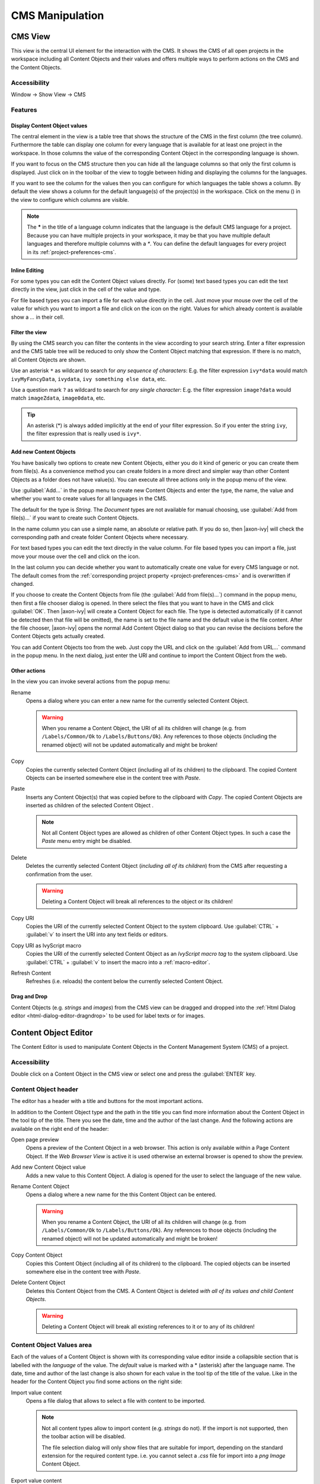 CMS Manipulation
================

.. _cms-view:

CMS View
--------

This view is the central UI element for the interaction with the CMS. It
shows the CMS of all open projects in the workspace including all
Content Objects and their values and offers multiple ways to perform
actions on the CMS and the Content Objects.

|image0|


Accessibility
^^^^^^^^^^^^^

Window -> Show View -> CMS


Features
^^^^^^^^

Display Content Object values
~~~~~~~~~~~~~~~~~~~~~~~~~~~~~

The central element in the view is a table tree that shows the structure
of the CMS in the first column (the tree column). Furthermore the table
can display one column for every language that is available for at least
one project in the workspace. In those columns the value of the
corresponding Content Object in the corresponding language is shown.

If you want to focus on the CMS structure then you can hide all the
language columns so that only the first column is displayed. Just click
on |image1| in the toolbar of the view to toggle between hiding and
displaying the columns for the languages.

If you want to see the column for the values then you can configure for
which languages the table shows a column. By default the view shows a
column for the default language(s) of the project(s) in the workspace.
Click on the menu (|image2|) in the view to configure which columns are
visible.

.. note::

   The **\*** in the title of a language column indicates that the
   language is the default CMS language for a project. Because you can
   have multiple projects in your workspace, it may be that you have
   multiple default languages and therefore multiple columns with a
   *\**. You can define the default languages for every project in its
   :ref:`project-preferences-cms`.

Inline Editing
~~~~~~~~~~~~~~

For some types you can edit the Content Object values directly. For
(some) text based types you can edit the text directly in the view, just
click in the cell of the value and type.

For file based types you can import a file for each value directly in
the cell. Just move your mouse over the cell of the value for which you
want to import a file and click on the |image3| icon on the right.
Values for which already content is available show a *...* in their
cell.


Filter the view
~~~~~~~~~~~~~~~

By using the CMS search you can filter the contents in the view
according to your search string. Enter a filter expression and the CMS
table tree will be reduced to only show the Content Object matching that
expression. If there is no match, all Content Objects are shown.

|image4|

Use an asterisk ``*`` as wildcard to search for *any sequence of characters*:
E.g. the filter expression ``ivy*data`` would match
``ivyMyFancyData``, ``ivydata``, ``ivy something else data``, etc.

Use a question mark ``?`` as wildcard to search for *any single character*:
E.g. the filter expression ``image?data`` would match ``imageZdata``, ``image0data``, etc.

.. tip::

   An asterisk (*) is always added implicitly at the end of your filter
   expression. So if you enter the string ``ivy``, the filter expression
   that is really used is ``ivy*``.


Add new Content Objects
~~~~~~~~~~~~~~~~~~~~~~~

You have basically two options to create new Content Objects, either you
do it kind of generic or you can create them from file(s). As a
convenience method you can create folders in a more direct and simpler
way than other Content Objects as a folder does not have value(s). You
can execute all three actions only in the popup menu of the view.

Use :guilabel:`Add...` in the popup menu to create new Content Objects and enter
the type, the name, the value and whether you want to create values for
all languages in the CMS.

The default for the type is *String*. The *Document* types are not
available for manual choosing, use :guilabel:`Add from file(s)...` if you want
to create such Content Objects.

In the name column you can use a simple name, an absolute or relative
path. If you do so, then |axon-ivy| will check the corresponding path and
create folder Content Objects where necessary.

For text based types you can edit the text directly in the value column.
For file based types you can import a file, just move your mouse over
the cell and click on the |image3| icon.

In the last column you can decide whether you want to automatically
create one value for every CMS language or not. The default comes from
the :ref:`corresponding project property <project-preferences-cms>`
and is overwritten if changed.

If you choose to create the Content Objects from file
(the :guilabel:`Add from file(s)...`) command in the popup menu, then first a
file chooser dialog is opened. In there select the files that you want
to have in the CMS and click :guilabel:`OK`. Then |axon-ivy| will create a Content
Object for each file. The type is detected automatically (if it cannot
be detected then that file will be omitted), the name is set to the file
name and the default value is the file content. After the file chooser,
|axon-ivy| opens the normal Add Content Object dialog so that you can
revise the decisions before the Content Objects gets actually created.

You can add Content Objects too from the web. Just copy the URL and
click on the :guilabel:`Add from URL...` command in the popup menu. In the next
dialog, just enter the URl and continue to import the Content Object
from the web.

Other actions
~~~~~~~~~~~~~

In the view you can invoke several actions from the popup menu:

|image6| Rename
   Opens a dialog where you can enter a new name for the currently
   selected Content Object.

   .. warning::

      When you rename a Content Object, the URI of all its children will
      change (e.g. from ``/Labels/Common/Ok`` to
      ``/Labels/Buttons/Ok``). Any references to those objects
      (including the renamed object) will not be updated automatically
      and might be broken!

|image7| Copy
   Copies the currently selected Content Object (including all of its
   children) to the clipboard. The copied Content Objects can be
   inserted somewhere else in the content tree with *Paste*.

|image8| Paste
   Inserts any Content Object(s) that was copied before to the clipboard
   with *Copy*. The copied Content Objects are inserted as children of
   the selected Content Object .

   .. note::

      Not all Content Object types are allowed as children of other
      Content Object types. In such a case the *Paste* menu entry might
      be disabled.

|image9| Delete
   Deletes the currently selected Content Object (*including all of its
   children*) from the CMS after requesting a confirmation from the
   user.

   .. warning::

      Deleting a Content Object will break all references to the object
      or its children!

|image7| Copy URI
   Copies the URI of the currently selected Content Object to the system
   clipboard. Use :guilabel:`CTRL` + :guilabel:`v` to insert the URI into any text fields or
   editors.

|image11| Copy URI as IvyScript macro
   Copies the URI of the currently selected Content Object as an
   *IvyScript macro tag* to the system clipboard. Use :guilabel:`CTRL` + :guilabel:`v` to
   insert the macro into a :ref:`macro-editor`.

|image12| Refresh Content
   Refreshes (i.e. reloads) the content below the currently selected
   Content Object.

Drag and Drop
~~~~~~~~~~~~~

Content Objects (e.g. *strings* and *images*) from the CMS view can be
dragged and dropped into the :ref:`Html Dialog editor <html-dialog-editor-dragndrop>`
to be used for label texts or for images.

.. |image0| image:: /_images/cms/cms-tree-view.png
.. |image1| image:: /_images/cms/action-toggle-lang-columns.png
.. |image2| image:: /_images/cms/icon-view-menu.png
.. |image3| image:: /_images/cms/action-import.png
.. |image4| image:: /_images/cms/cms-search.png
.. |image6| image:: /_images/cms/action-rename.png
.. |image7| image:: /_images/cms/action-copy.png
.. |image8| image:: /_images/cms/action-paste.png
.. |image9| image:: /_images/cms/action-delete.png
.. |image11| image:: /_images/cms/action-copy-uri-as-macro.png
.. |image12| image:: /_images/cms/action-refresh.png







.. _cms-content-object-editor:

Content Object Editor
---------------------

The Content Editor is used to manipulate Content Objects in the Content
Management System (CMS) of a project.

Accessibility
^^^^^^^^^^^^^

Double click on a Content Object in the CMS view or select one and press
the :guilabel:`ENTER` key.


Content Object header
^^^^^^^^^^^^^^^^^^^^^

The editor has a header with a title and buttons for the most important
actions.

|image20|

In addition to the Content Object type and the path in the title you can
find more information about the Content Object in the tool tip of the
title. There you see the date, time and the author of the last change.
And the following actions are available on the right end of the header:

|image21| Open page preview
   Opens a preview of the Content Object in a web browser. This action
   is only available within a Page Content Object. If the *Web Browser
   View* is active it is used otherwise an external browser is opened to
   show the preview.

|image22| Add new Content Object value
   Adds a new value to this Content Object. A dialog is opened for the
   user to select the language of the new value.

|image6| Rename Content Object
   Opens a dialog where a new name for the this Content Object can be
   entered.

   .. warning::

      When you rename a Content Object, the URI of all its children will
      change (e.g. from ``/Labels/Common/Ok`` to
      ``/Labels/Buttons/Ok``). Any references to those objects
      (including the renamed object) will not be updated automatically
      and might be broken!

|image7| Copy Content Object
   Copies this Content Object (including all of its children) to the
   clipboard. The copied objects can be inserted somewhere else in the
   content tree with *Paste*.

|image9| Delete Content Object
   Deletes this Content Object from the CMS. A Content Object is deleted
   *with all of its values and child Content Objects*.

   .. warning::

      Deleting a Content Object will break all existing references to it
      or to any of its children!

.. _cms-content-object-values-area:

Content Object Values area
^^^^^^^^^^^^^^^^^^^^^^^^^^

Each of the values of a Content Object is shown with its corresponding
value editor inside a collapsible section that is labelled with the
*language* of the value. The *default* value is marked with a \*
(asterisk) after the language name. The date, time and author of the
last change is also shown for each value in the tool tip of the title of
the value. Like in the header for the Content Object you find some
actions on the right side:

|image3| Import value content
   Opens a file dialog that allows to select a file with content to be
   imported.

   .. note::

      Not all content types allow to import content (e.g. *strings* do
      not). If the import is not supported, then the toolbar action will
      be disabled.

      The file selection dialog will only show files that are suitable
      for import, depending on the standard extension for the required
      content type. i.e. you cannot select a *.css* file for import into
      a *png Image* Content Object.

|image27| Export value content
   Some content types allow to export the content of the value into a
   file. If the export is not supported, then the toolbar action will be
   disabled.

|image7| Copy Content Object value
   Copies this Content Object value to the clipboard. The copied objects
   can be inserted somewhere else in the content tree with *Paste*.

|image9| Delete Content Object value
   Deletes this Content Object value from the CMS.

.. |image20| image:: /_images/cms/co-editor.png
.. |image21| image:: /_images/cms/action-open-page-preview.png
.. |image22| image:: /_images/cms/action-other-language.png
.. |image27| image:: /_images/cms/action-export.png





.. _cms-content-object-value-editors:

Content Object Value Editors
----------------------------

The :ref:`cms-content-object-values-area` of the CMS
editor contains specific editors for values of the different
:ref:`cms-content-object-types`. This section briefly
introduces them.


.. _cms-string-editor:

String Editor
^^^^^^^^^^^^^

|image30|

The *string* editor is simply a single-line text field; it does not
accept line breaks. Content cannot be imported.


.. _cms-text-editor:

Text Editor
^^^^^^^^^^^

|image31|

The text editor has two views: an *Edit* and a *Source* view. The *Edit*
view is a WYSIWYG HTML text editor in which you can edit and format your
text and the text appears like it will be at run-time. The *Source* view
is a text only editor where you can edit the text directly in HTML. Both
views are synchronized, if you edit text in the *Edit* view then the
text in the *Source* View gets updated and vice versa. Content cannot be
imported.


.. _cms-image-editor:

Image Editor
^^^^^^^^^^^^

|image32|

The *image* editor shows images of the types *GIF*, *PNG* and *JPG*.
Content import is supported. For images that are larger than the
available space just the top left corner is displayed.


.. _cms-document-editor:

Document Editor
^^^^^^^^^^^^^^^

|image33|

Preview
   The document editor is used for almost all *document* content objects
   (basically for binary data). The editor can show a preview of textual
   content and will also show information about the *size* and
   *encoding* of the displayed content. For binary document types (e.g.
   PDF, audio or video) a preview is not available.

Import from File
   Importing of content is supported. The import will try to infer the
   encoding of the imported document. If this is not possible, the user
   is asked to set the encoding.


.. _cms-source-editor:

Source Editor
^^^^^^^^^^^^^

|image34|

The source editor is used to edit any kind of source text like JSP, HTML
or JavaScript.

By clicking on the |image35| button, the attribute browser opens where
the user can insert *process data*. An optional *condition* may be
specified as well as a suitable *format* for the type of the selected
attribute (if available).


.. _cms-css-editor:

CSS Editor
^^^^^^^^^^

|image36|

The CSS editor is a simple text editor. You can import the content from
a file.


.. _cms-html-table-editor:

HTML Table Editor
^^^^^^^^^^^^^^^^^

The HTML Table Editor is explained in the
:ref:`HTML <html-table-editor>` chapter.


.. _cms-html-link-editor:

HTML Link Editor
^^^^^^^^^^^^^^^^

The HTML Link Editor is explained in the
:ref:`HTML <html-link-editor>` chapter.


.. _cms-result-table-editor:

Result Table Editor
^^^^^^^^^^^^^^^^^^^

The Result Table Editor is explained in the
:ref:`HTML <html-result-table-editor>` chapter.


.. _cms-html-page-editor:

HTML Page Editor
^^^^^^^^^^^^^^^^

The HTML Page Editor is explained in the
:ref:`HTML <html-web-page-editor>` chapter


.. _cms-html-panel-editor:

HTML Panel Editor
^^^^^^^^^^^^^^^^^

The HTML Panel Editor is explained in the
:ref:`HTML <html-panel-editor>` chapter.


.. _cms-smart-table-content-editor:

Smart Table Content Editor
^^^^^^^^^^^^^^^^^^^^^^^^^^

The Smart Table Content Editor is explained in the
:ref:`HTML <html-smart-table-content-editor>` chapter.


.. _cms-jsp-editor:

JSP Editor
^^^^^^^^^^

The JSP Editor is explained in the
:ref:`HTML <html-jsp-editor>` chapter.


.. _cms-layout-editor:

Layout Editor
^^^^^^^^^^^^^

The Layout Editor is explained in the
:ref:`HTML <html-layout-editor>` chapter.



.. |image30| image:: /_images/cms/cov-editor-string.png
.. |image31| image:: /_images/cms/cov-editor-text.png
.. |image32| image:: /_images/cms/cov-editor-image.png
.. |image33| image:: /_images/cms/cov-editor-document.png
.. |image34| image:: /_images/cms/cov-editor-script.png
.. |image35| image:: /_images/cms/action-attribute-browser.png
.. |image36| image:: /_images/cms/cov-editor-css.png


